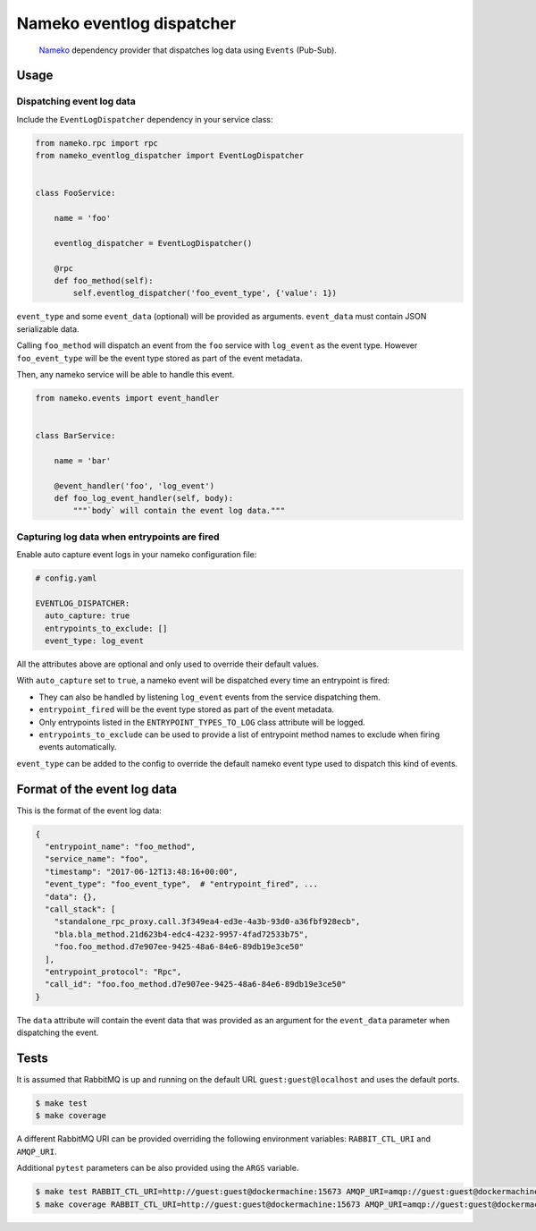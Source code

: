 Nameko eventlog dispatcher
==========================

.. pull-quote::

    `Nameko <http://nameko.readthedocs.org>`_ dependency provider that
    dispatches log data using ``Events`` (Pub-Sub).


.. image:: https://travis-ci.org/sohonetlabs/nameko-eventlog-dispatcher.png?branch=master


Usage
-----

Dispatching event log data
``````````````````````````

Include the ``EventLogDispatcher`` dependency in your service class:

.. code-block:: python

    from nameko.rpc import rpc
    from nameko_eventlog_dispatcher import EventLogDispatcher


    class FooService:

        name = 'foo'

        eventlog_dispatcher = EventLogDispatcher()

        @rpc
        def foo_method(self):
            self.eventlog_dispatcher('foo_event_type', {'value': 1})

``event_type`` and  some ``event_data`` (optional) will be provided as
arguments. ``event_data`` must contain JSON serializable data.

Calling ``foo_method`` will dispatch an event from the ``foo`` service
with ``log_event`` as the event type. However ``foo_event_type`` will be
the event type stored as part of the event metadata.

Then, any nameko service will be able to handle this event.

.. code-block:: python

    from nameko.events import event_handler


    class BarService:

        name = 'bar'

        @event_handler('foo', 'log_event')
        def foo_log_event_handler(self, body):
            """`body` will contain the event log data."""


Capturing log data when entrypoints are fired
`````````````````````````````````````````````

Enable auto capture event logs in your nameko configuration file:

.. code-block:: yaml

    # config.yaml

    EVENTLOG_DISPATCHER:
      auto_capture: true
      entrypoints_to_exclude: []
      event_type: log_event

All the attributes above are optional and only used to override their
default values.

With ``auto_capture`` set to ``true``, a nameko event will be dispatched
every time an entrypoint is fired:

- They can also be handled by listening ``log_event`` events from the
  service dispatching them.
- ``entrypoint_fired`` will be the event type stored as part of the
  event metadata.
- Only entrypoints listed in the ``ENTRYPOINT_TYPES_TO_LOG`` class
  attribute will be logged.
- ``entrypoints_to_exclude`` can be used to provide a list of entrypoint
  method names to exclude when firing events automatically.

``event_type`` can be added to the config to override the default nameko
event type used to dispatch this kind of events.

Format of the event log data
----------------------------

This is the format of the event log data:

.. code-block:: python

    {
      "entrypoint_name": "foo_method",
      "service_name": "foo",
      "timestamp": "2017-06-12T13:48:16+00:00",
      "event_type": "foo_event_type",  # "entrypoint_fired", ...
      "data": {},
      "call_stack": [
        "standalone_rpc_proxy.call.3f349ea4-ed3e-4a3b-93d0-a36fbf928ecb",
        "bla.bla_method.21d623b4-edc4-4232-9957-4fad72533b75",
        "foo.foo_method.d7e907ee-9425-48a6-84e6-89db19e3ce50"
      ],
      "entrypoint_protocol": "Rpc",
      "call_id": "foo.foo_method.d7e907ee-9425-48a6-84e6-89db19e3ce50"
    }

The ``data`` attribute will contain the event data that was provided as
an argument for the ``event_data`` parameter when dispatching the event.


Tests
-----

It is assumed that RabbitMQ is up and running on the default URL
``guest:guest@localhost`` and uses the default ports.

.. code-block:: bash

    $ make test
    $ make coverage

A different RabbitMQ URI can be provided overriding the following
environment variables: ``RABBIT_CTL_URI`` and ``AMQP_URI``.

Additional ``pytest`` parameters can be also provided using the ``ARGS``
variable.

.. code-block:: bash

    $ make test RABBIT_CTL_URI=http://guest:guest@dockermachine:15673 AMQP_URI=amqp://guest:guest@dockermachine:5673 ARGS='-x -vv --disable-pytest-warnings'
    $ make coverage RABBIT_CTL_URI=http://guest:guest@dockermachine:15673 AMQP_URI=amqp://guest:guest@dockermachine:5673 ARGS='-x -vv --disable-pytest-warnings'
